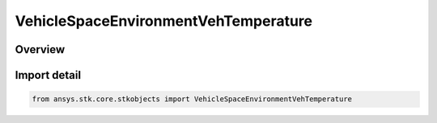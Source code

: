 VehicleSpaceEnvironmentVehTemperature
=====================================

.. py:class:: ansys.stk.core.stkobjects.VehicleSpaceEnvironmentVehTemperature

   Bases: :py:class:`~ansys.stk.core.stkobjects.IVehicleSpaceEnvironmentVehTemperature`

   Vehicle Temperature settings.

.. py:currentmodule:: VehicleSpaceEnvironmentVehTemperature

Overview
--------


Import detail
-------------

.. code-block:: python

    from ansys.stk.core.stkobjects import VehicleSpaceEnvironmentVehTemperature



